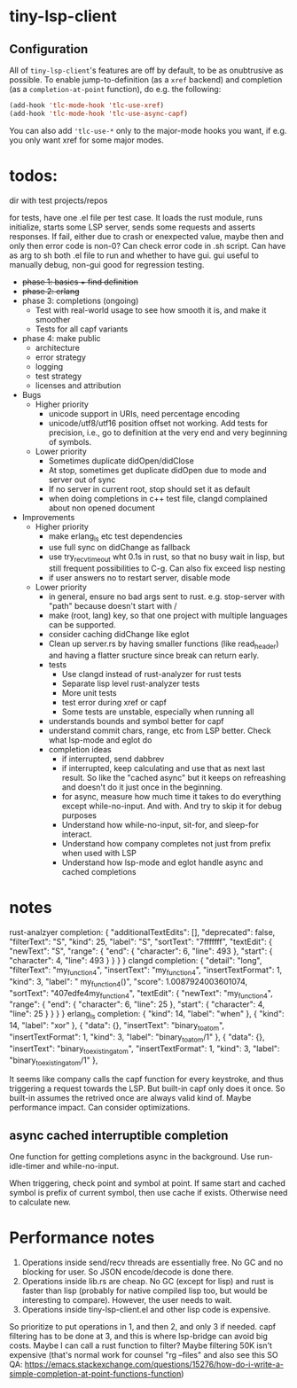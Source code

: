 
* tiny-lsp-client

** Configuration

All of ~tiny-lsp-client~'s features are off by default, to be as onubtrusive as possible. To enable jump-to-definition (as a ~xref~ backend) and completion (as a ~completion-at-point~ function), do e.g. the following:

#+begin_src emacs-lisp
(add-hook 'tlc-mode-hook 'tlc-use-xref)
(add-hook 'tlc-mode-hook 'tlc-use-async-capf)
#+end_src

You can also add ~'tlc-use-*~ only to the major-mode hooks you want, if e.g. you only want xref for some major modes.

* todos:

dir with test projects/repos

for tests, have one .el file per test case. It loads the rust module, runs initialize, starts some LSP server, sends some requests and asserts responses. If fail, either due to crash or enexpected value, maybe then and only then error code is non-0? Can check error code in .sh script. Can have as arg to sh both .el file to run and whether to have gui. gui useful to manually debug, non-gui good for regression testing.

- +phase 1: basics + find definition+
- +phase 2: erlang+
- phase 3: completions (ongoing) 
  - Test with real-world usage to see how smooth it is, and make it smoother
  - Tests for all capf variants
- phase 4: make public
  - architecture
  - error strategy
  - logging
  - test strategy
  - licenses and attribution
- Bugs
  - Higher priority
    - unicode support in URIs, need percentage encoding
    - unicode/utf8/utf16 position offset not working. Add tests for precision,
      i.e., go to definition at the very end and very beginning of symbols.
  - Lower priority
    - Sometimes duplicate didOpen/didClose
    - At stop, sometimes get duplicate didOpen due to mode and server out of
      sync
    - If no server in current root, stop should set it as default
    - when doing completions in c++ test file, clangd complained about non
      opened document
- Improvements
  - Higher priority
    - make erlang_ls etc test dependencies
    - use full sync on didChange as fallback
    - use try_recv_timeout wht 0.1s in rust, so that no busy wait in lisp, but
      still frequent possibilities to C-g. Can also fix exceed lisp nesting
    - if user answers no to restart server, disable mode
  - Lower priority
    - in general, ensure no bad args sent to rust. e.g. stop-server with "path"
      because doesn't start with /
    - make (root, lang) key, so that one project with multiple languages can be
      supported.
    - consider caching didChange like eglot
    - Clean up server.rs by having smaller functions (like read_header) and
      having a flatter sructure since break can return early.
    - tests
      - Use clangd instead of rust-analyzer for rust tests
      - Separate lisp level rust-analyzer tests
      - More unit tests
      - test error during xref or capf
      - Some tests are unstable, especially when running all
    - understands bounds and symbol better for capf
    - understand commit chars, range, etc from LSP better. Check what lsp-mode
      and eglot do
    - completion ideas
      - if interrupted, send dabbrev
      - if interrupted, keep calculating and use that as next last result. So
        like the "cached async" but it keeps on refreashing and doesn't do it
        just once in the beginning.
      - for async, measure how much time it takes to do everything except
        while-no-input. And with. And try to skip it for debug purposes
      - Understand how while-no-input, sit-for, and sleep-for interact.
      - Understand how company completes not just from prefix when used with LSP
      - Understand how lsp-mode and eglot handle async and cached completions

* notes

rust-analzyer completion:
{
  "additionalTextEdits": [],
  "deprecated": false,
  "filterText": "S",
  "kind": 25,
  "label": "S",
  "sortText": "7fffffff",
  "textEdit": {
    "newText": "S",
    "range": {
      "end": {
        "character": 6,
        "line": 493
      },
      "start": {
        "character": 4,
        "line": 493
      }
    }
  }
}
clangd completion:
{
  "detail": "long",
  "filterText": "my_function4",
  "insertText": "my_function4",
  "insertTextFormat": 1,
  "kind": 3,
  "label": " my_function4()",
  "score": 1.0087924003601074,
  "sortText": "407edfe4my_function4",
  "textEdit": {
    "newText": "my_function4",
    "range": {
      "end": {
        "character": 6,
        "line": 25
      },
      "start": {
        "character": 4,
        "line": 25
      }
    }
  }
}
erlang_ls completion:
{
  "kind": 14,
  "label": "when"
},
{
  "kind": 14,
  "label": "xor"
},
{
  "data": {},
  "insertText": "binary_to_atom",
  "insertTextFormat": 1,
  "kind": 3,
  "label": "binary_to_atom/1"
},
{
  "data": {},
  "insertText": "binary_to_existing_atom",
  "insertTextFormat": 1,
  "kind": 3,
  "label": "binary_to_existing_atom/1"
},

It seems like company calls the capf function for every keystroke, and thus
triggering a request towards the LSP. But built-in capf only does it once. So
built-in assumes the retrived once are always valid kind of. Maybe performance
impact. Can consider optimizations.

** async cached interruptible completion

One function for getting completions async in the background. Use run-idle-timer
and while-no-input.

When triggering, check point and symbol at point. If same start and cached
symbol is prefix of current symbol, then use cache if exists. Otherwise need to
calculate new.

* Performance notes

1. Operations inside send/recv threads are essentially free. No GC and no blocking for user. So JSON encode/decode is done there.
2. Operations inside lib.rs are cheap. No GC (except for lisp) and rust is faster than lisp (probably for native compiled lisp too, but would be interesting to compare). However, the user needs to wait.
3. Operations inside tiny-lsp-client.el and other lisp code is expensive.

So prioritize to put operations in 1, and then 2, and only 3 if needed. capf filtering has to be done at 3, and this is where lsp-bridge can avoid big costs. Maybe I can call a rust function to filter? Maybe filtering 50K isn't expensive (that's normal work for counsel "rg --files" and also see this SO QA: https://emacs.stackexchange.com/questions/15276/how-do-i-write-a-simple-completion-at-point-functions-function)
